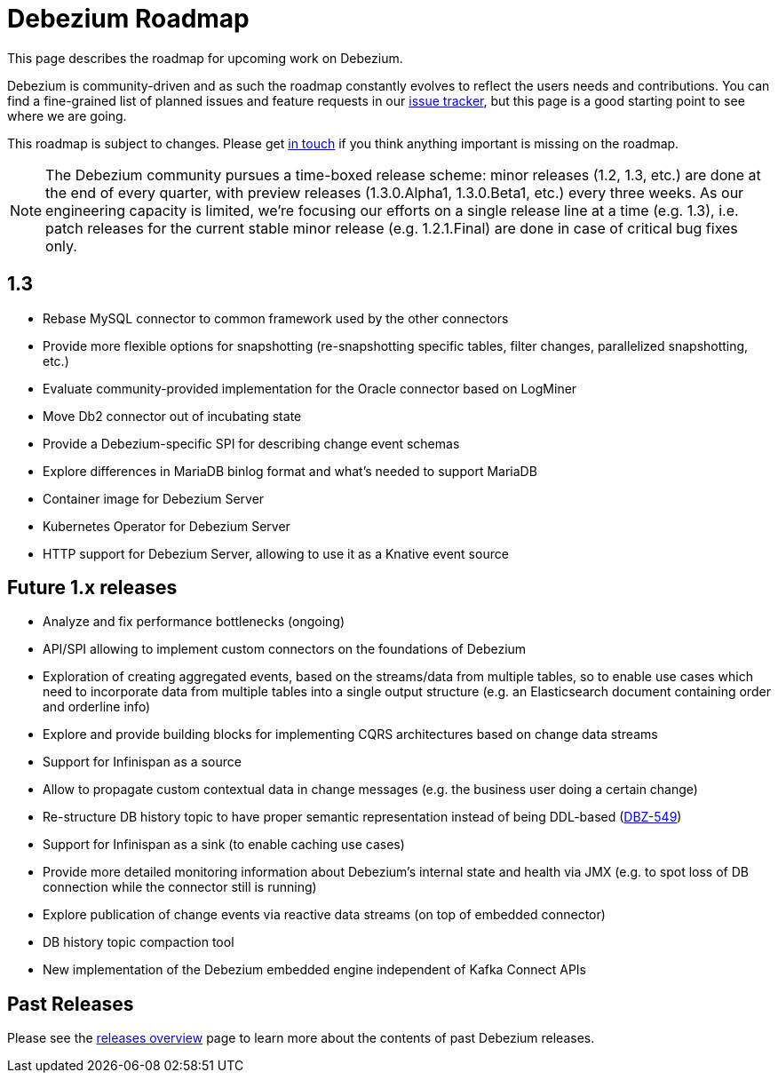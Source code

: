 = Debezium Roadmap
:awestruct-layout: doc
:linkattrs:
:icons: font
:source-highlighter: highlight.js

This page describes the roadmap for upcoming work on Debezium.

Debezium is community-driven and as such the roadmap constantly evolves to reflect the users needs and contributions.
You can find a fine-grained list of planned issues and feature requests in our https://issues.redhat.com/browse/DBZ[issue tracker],
but this page is a good starting point to see where we are going.

This roadmap is subject to changes.
Please get https://groups.google.com/forum/#!forum/debezium[in touch] if you think anything important is missing on the roadmap.

[NOTE]
====
The Debezium community pursues a time-boxed release scheme: minor releases (1.2, 1.3, etc.) are done at the end of every quarter,
with preview releases (1.3.0.Alpha1, 1.3.0.Beta1, etc.) every three weeks.
As our engineering capacity is limited, we're focusing our efforts on a single release line at a time (e.g. 1.3),
i.e. patch releases for the current stable minor release (e.g. 1.2.1.Final) are done in case of critical bug fixes only.
====

== 1.3

* Rebase MySQL connector to common framework used by the other connectors
* Provide more flexible options for snapshotting (re-snapshotting specific tables, filter changes, parallelized snapshotting, etc.)
* Evaluate community-provided implementation for the Oracle connector based on LogMiner
* Move Db2 connector out of incubating state
* Provide a Debezium-specific SPI for describing change event schemas
* Explore differences in MariaDB binlog format and what's needed to support MariaDB
* Container image for Debezium Server
* Kubernetes Operator for Debezium Server
* HTTP support for Debezium Server, allowing to use it as a Knative event source

== Future 1.x releases

* Analyze and fix performance bottlenecks (ongoing)
* API/SPI allowing to implement custom connectors on the foundations of Debezium
* Exploration of creating aggregated events, based on the streams/data from multiple tables, so to enable use cases which need to incorporate data from multiple tables into a single output structure (e.g. an Elasticsearch document containing order and orderline info)
* Explore and provide building blocks for implementing CQRS architectures based on change data streams
* Support for Infinispan as a source
* Allow to propagate custom contextual data in change messages (e.g. the business user doing a certain change)
* Re-structure DB history topic to have proper semantic representation instead of being DDL-based (https://issues.redhat.com/browse/DBZ-549[DBZ-549])
* Support for Infinispan as a sink (to enable caching use cases)
* Provide more detailed monitoring information about Debezium's internal state and health via JMX (e.g. to spot loss of DB connection while the connector still is running)
* Explore publication of change events via reactive data streams (on top of embedded connector)
* DB history topic compaction tool
* New implementation of the Debezium embedded engine independent of Kafka Connect APIs

== Past Releases

Please see the link:/releases[releases overview] page to learn more about the contents of past Debezium releases.
